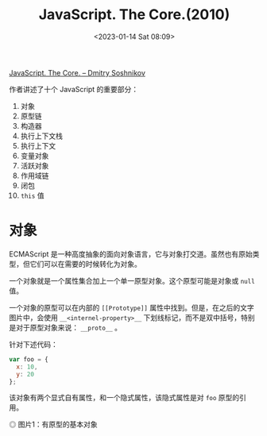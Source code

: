 #+TITLE: JavaScript. The Core.(2010)
#+DATE: <2023-01-14 Sat 08:09>
#+TAGS[]: 技术 JavaScript

[[http://dmitrysoshnikov.com/ecmascript/javascript-the-core/][JavaScript. The Core. – Dmitry Soshnikov]]

作者讲述了十个 JavaScript 的重要部分：

1. 对象
2. 原型链
3. 构造器
4. 执行上下文栈
5. 执行上下文
6. 变量对象
7. 活跃对象
8. 作用域链
9. 闭包
10. ~this~ 值

* 对象

ECMAScript 是一种高度抽象的面向对象语言，它与对象打交道。虽然也有原始类型，但它们可以在需要的时候转化为对象。

一个对象就是一个属性集合加上一个单一原型对象。这个原型可能是对象或 ~null~ 值。

一个对象的原型可以在内部的 ~[[Prototype]]~ 属性中找到。但是，在之后的文字图片中，会使用 ~__<internel-property>__~ 下划线标记，而不是双中括号，特别是对于原型对象来说： ~__proto__~ 。

针对下述代码：

#+BEGIN_SRC js
var foo = {
  x: 10,
  y: 20
};
#+END_SRC

该对象有两个显式自有属性，和一个隐式属性，该隐式属性是对 ~foo~ 原型的引用。

#+BEGIN_EXPORT html
<img src="/images/javascript-the-core-0.svg" alt="图片1：有原型的基本对象">
<span class="caption">◎ 图片1：有原型的基本对象</span>
#+END_EXPORT
